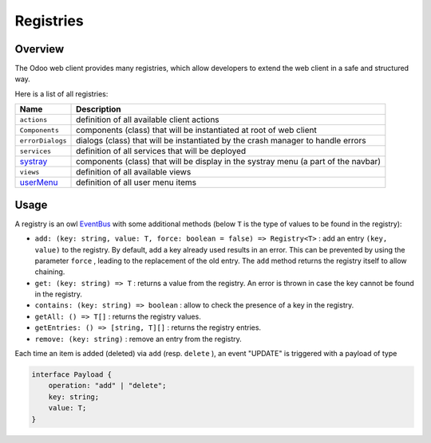
Registries
==========

Overview
--------

The Odoo web client provides many registries, which allow developers to extend
the web client in a safe and structured way.

Here is a list of all registries:

.. list-table::
   :header-rows: 1

   * - Name
     - Description
   * - ``actions``
     - definition of all available client actions
   * - ``Components``
     - components (class) that will be instantiated at root of web client
   * - ``errorDialogs``
     - dialogs (class) that will be instantiated by the crash manager to handle errors
   * - ``services``
     - definition of all services that will be deployed
   * - `systray <../systray.md#adding-a-systray-item>`_
     - components (class) that will be display in the systray menu (a part of the navbar)
   * - ``views``
     - definition of all available views
   * - `userMenu <user_menu.md>`_
     - definition of all user menu items


Usage
-----

A registry is an owl `EventBus <https://github.com/odoo/owl/blob/master/doc/reference/event_bus.md#-event-bus->`_ with some additional methods (below ``T`` is the type of values to be found in the registry):


* ``add: (key: string, value: T, force: boolean = false) => Registry<T>`` : add an entry ``(key, value)`` to the registry. By default, add
  a key already used results in an error. This can be prevented by using the parameter ``force`` , leading to the replacement of the old entry.
  The ``add`` method returns the registry itself to allow chaining.
* ``get: (key: string) => T`` : returns a value from the registry. An error is thrown in case the key cannot be found in the registry.
* ``contains: (key: string) => boolean`` : allow to check the presence of a key in the registry.
* ``getAll: () => T[]`` : returns the registry values.
* ``getEntries: () => [string, T][]`` : returns the registry entries.
* ``remove: (key: string)`` : remove an entry from the registry.

Each time an item is added (deleted) via ``add`` (resp. ``delete`` ), an event "UPDATE" is triggered with a payload of type

.. code-block:: ts

   interface Payload {
       operation: "add" | "delete";
       key: string;
       value: T;
   }
